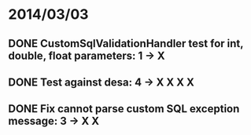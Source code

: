 * 2014/03/03
** DONE CustomSqlValidationHandler test for int, double, float parameters: 1 -> X
** DONE Test against desa: 4 -> X X X X
** DONE Fix cannot parse custom SQL exception message: 3 -> X X
